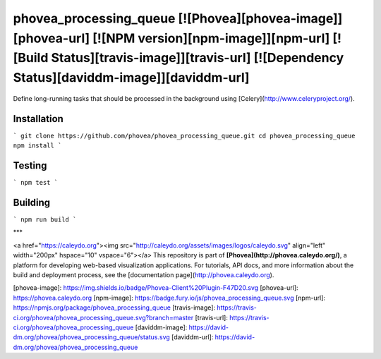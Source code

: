 phovea_processing_queue [![Phovea][phovea-image]][phovea-url] [![NPM version][npm-image]][npm-url] [![Build Status][travis-image]][travis-url] [![Dependency Status][daviddm-image]][daviddm-url]
=====================

Define long-running tasks that should be processed in the background using [Celery](http://www.celeryproject.org/).

Installation
------------

```
git clone https://github.com/phovea/phovea_processing_queue.git
cd phovea_processing_queue
npm install
```

Testing
-------

```
npm test
```

Building
--------

```
npm run build
```



***

<a href="https://caleydo.org"><img src="http://caleydo.org/assets/images/logos/caleydo.svg" align="left" width="200px" hspace="10" vspace="6"></a>
This repository is part of **[Phovea](http://phovea.caleydo.org/)**, a platform for developing web-based visualization applications. For tutorials, API docs, and more information about the build and deployment process, see the [documentation page](http://phovea.caleydo.org).


[phovea-image]: https://img.shields.io/badge/Phovea-Client%20Plugin-F47D20.svg
[phovea-url]: https://phovea.caleydo.org
[npm-image]: https://badge.fury.io/js/phovea_processing_queue.svg
[npm-url]: https://npmjs.org/package/phovea_processing_queue
[travis-image]: https://travis-ci.org/phovea/phovea_processing_queue.svg?branch=master
[travis-url]: https://travis-ci.org/phovea/phovea_processing_queue
[daviddm-image]: https://david-dm.org/phovea/phovea_processing_queue/status.svg
[daviddm-url]: https://david-dm.org/phovea/phovea_processing_queue


